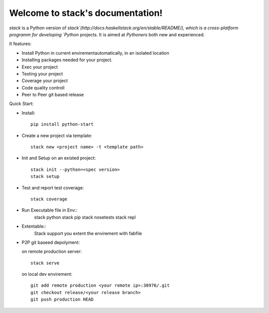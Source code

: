 Welcome to stack's documentation!
=================================

`stack` is a Python version of `stack`(http://docs.haskellstack.org/en/stable/README/), which is a cross-platform programm for developing `Python` projects. It is aimed at `Pythoners` both new and experienced.

It features:

* Install Python in current envirementautomatically, in an isolated location
* Installing packages needed for your project.
* Exec your project
* Testing your project
* Coverage your project
* Code quality controll
* Peer to Peer git based release


Quick Start:

* Install::

    pip install python-start

* Create a new project via template::

    stack new <project name> -t <template path>

* Init and Setup on an existed project::

    stack init --python=<spec version>
    stack setup

* Test and report test coverage::

    stack coverage

* Run Executable file in Env::
    stack python
    stack pip
    stack nosetests
    stack repl
    
* Extentable::
    Stack support you extent the envirement with fabfile

* P2P git baseed depolyment:

  on remote production server::

      stack serve

  on local dev envirement::
  
      git add remote production <your remote ip>:30976/.git
      git checkout release/<your release branch>
      git push production HEAD

